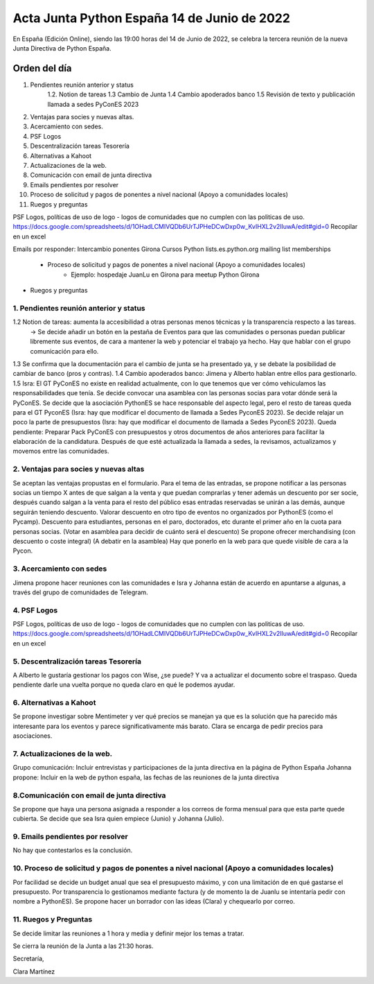 Acta Junta Python España 14 de Junio de 2022
===========================================

En España (Edición Online), siendo las 19:00 horas del 14 de Junio de 2022, se celebra la tercera reunión de la nueva Junta Directiva de Python España.


Orden del día
~~~~~~~~~~~~~
1. Pendientes reunión anterior y status
    1.2. Notion de tareas
    1.3 Cambio de Junta
    1.4 Cambio apoderados banco
    1.5 Revisión de texto y publicación llamada a sedes PyConES 2023

2. Ventajas para socies y nuevas altas.
3. Acercamiento con sedes.
4. PSF Logos
5. Descentralización tareas Tesorería
6. Alternativas a Kahoot
7. Actualizaciones de la web.
8. Comunicación con email de junta directiva
9. Emails pendientes por resolver
10. Proceso de solicitud y pagos de ponentes a nivel nacional (Apoyo a comunidades locales)
11. Ruegos y preguntas

PSF Logos, políticas de uso de logo - logos de comunidades que no cumplen con las politicas de uso. 
https://docs.google.com/spreadsheets/d/1OHadLCMIVQDb6UrTJPHeDCwDxp0w_KvIHXL2v2lIuwA/edit#gid=0
Recopilar en un excel 


Emails por responder:
Intercambio ponentes Girona
Cursos Python
lists.es.python.org mailing list memberships
    - Proceso de solicitud y pagos de ponentes a nivel nacional (Apoyo a comunidades locales)
	- Ejemplo: hospedaje JuanLu en Girona para meetup Python Girona
- Ruegos y preguntas



1. Pendientes reunión anterior y status
------------------------------------------
1.2 Notion de tareas: aumenta la accesibilidad a otras personas menos técnicas y la transparencia respecto a las tareas. 
    -> Se decide añadir un botón en la pestaña de Eventos para que las comunidades o personas puedan publicar libremente sus eventos, de cara a mantener la web y potenciar el trabajo ya hecho. Hay que hablar
    con el grupo comunicación para ello.
1.3 Se confirma que la documentación para el cambio de junta se ha presentado ya, y se debate la posibilidad de cambiar de banco (pros y contras).
1.4 Cambio apoderados banco: Jimena y Alberto hablan entre ellos para gestionarlo.
1.5 Isra: El GT PyConES no existe en realidad actualmente, con lo que tenemos que ver cómo vehiculamos las responsabilidades que tenía. 
Se decide convocar una asamblea con las personas socias para votar dónde será la PyConES.
Se decide que la asociación PythonES se hace responsable del aspecto legal, pero el resto de tareas queda para el GT PyconES (Isra: hay que modificar el documento de llamada a Sedes PyconES 2023).
Se decide relajar un poco la parte de presupuestos (Isra: hay que modificar el documento de llamada a Sedes PyconES 2023).
Queda pendiente: Preparar Pack PyConES con presupuestos y otros documentos de años anteriores para facilitar la elaboración de la candidatura.
Después de que esté actualizada la llamada a sedes, la revisamos, actualizamos y movemos entre las comunidades.

2. Ventajas para socies y nuevas altas
------------------------------------------
Se aceptan las ventajas propustas en el formulario. Para el tema de las entradas, se propone notificar a las personas socias un tiempo X antes de que salgan a la venta y que puedan comprarlas y tener además un descuento por ser socie, después cuando salgan a la venta para el resto del público esas entradas reservadas se unirán a las demás, aunque seguirán teniendo descuento.
Valorar descuento en otro tipo de eventos no organizados por PythonES (como el Pycamp).
Descuento para estudiantes, personas en el paro, doctorados, etc durante el primer año en la cuota para personas socias. (Votar en asamblea para decidir de cuánto será el descuento)
Se propone ofrecer merchandising (con descuento o coste integral) (A debatir en la asamblea)
Hay que ponerlo en la web para que quede visible de cara a la Pycon.

3. Acercamiento con sedes
------------------------------------------
Jimena propone hacer reuniones con las comunidades e Isra y Johanna están de acuerdo en apuntarse a algunas, a través del grupo de comunidades de Telegram.

4. PSF Logos
------------------------------------------
PSF Logos, políticas de uso de logo - logos de comunidades que no cumplen con las politicas de uso. 
https://docs.google.com/spreadsheets/d/1OHadLCMIVQDb6UrTJPHeDCwDxp0w_KvIHXL2v2lIuwA/edit#gid=0
Recopilar en un excel 


5. Descentralización tareas Tesorería
------------------------------------------
A Alberto le gustaría gestionar los pagos con Wise, ¿se puede? Y va a actualizar el documento sobre el traspaso.
Queda pendiente darle una vuelta porque no queda claro en qué le podemos ayudar.

6. Alternativas a Kahoot
------------------------------------------
Se propone investigar sobre Mentimeter y ver qué precios se manejan ya que es la solución que ha parecido más interesante para los eventos y parece significativamente más barato.
Clara se encarga de pedir precios para asociaciones.


7. Actualizaciones de la web.
------------------------------------------
Grupo comunicación: Incluir entrevistas y participaciones de la junta directiva en la página de Python España
Johanna propone: Incluir en la web de python españa, las fechas de las reuniones de la junta directiva


8.Comunicación con email de junta directiva
--------------------------------------------
Se propone que haya una persona asignada a responder a los correos de forma mensual para que esta parte quede cubierta. Se decide que sea Isra quien empiece (Junio) y Johanna (Julio).


9. Emails pendientes por resolver
-----------------------------------
No hay que contestarlos es la conclusión. 

10. Proceso de solicitud y pagos de ponentes a nivel nacional (Apoyo a comunidades locales)
--------------------------------------------------------------------------------------------
Por facilidad se decide un budget anual que sea el presupuesto máximo, y con una limitación de en qué gastarse el presupuesto.
Por transparencia lo gestionamos mediante factura (y de momento la de Juanlu se intentaría pedir con nombre a PythonES).
Se propone hacer un borrador con las ideas (Clara) y chequearlo por correo.

11. Ruegos y Preguntas
---------------------
Se decide limitar las reuniones a 1 hora y media y definir mejor los temas a tratar.


Se cierra la reunión de la Junta a las 21:30 horas.

Secretaría,

Clara Martínez

.. _ClaraMS: https://github.com/ClaraMS
.. _dukebody: https://github.com/dukebody
.. _jimenaeb: https://github.com/jimenaeb
.. _voodmania: https://github.com/voodmania
.. _ellaquimica: https://github.com/ellaquimica
